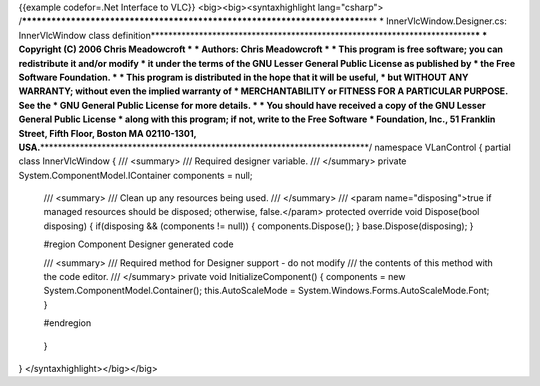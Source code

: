 {{example codefor=.Net Interface to VLC}} <big><big><syntaxhighlight
lang="csharp">
/*************************************************************************\***\*
\* InnerVlcWindow.Designer.cs: InnerVlcWindow class
definition**\ \***********************************************************************\*\ **\*
\* Copyright (C) 2006 Chris Meadowcroft \* \* Authors: Chris Meadowcroft
\* \* This program is free software; you can redistribute it and/or
modify \* it under the terms of the GNU Lesser General Public License as
published by \* the Free Software Foundation. \* \* This program is
distributed in the hope that it will be useful, \* but WITHOUT ANY
WARRANTY; without even the implied warranty of \* MERCHANTABILITY or
FITNESS FOR A PARTICULAR PURPOSE. See the \* GNU General Public License
for more details. \* \* You should have received a copy of the GNU
Lesser General Public License \* along with this program; if not, write
to the Free Software \* Foundation, Inc., 51 Franklin Street, Fifth
Floor, Boston MA 02110-1301,
USA.**\ \***************************************************************************/
namespace VLanControl { partial class InnerVlcWindow { /// <summary> ///
Required designer variable. /// </summary> private
System.ComponentModel.IContainer components = null;

   /// <summary> /// Clean up any resources being used. /// </summary>
   /// <param name="disposing">true if managed resources should be
   disposed; otherwise, false.</param> protected override void
   Dispose(bool disposing) { if(disposing && (components != null)) {
   components.Dispose(); } base.Dispose(disposing); }

   #region Component Designer generated code

   /// <summary> /// Required method for Designer support - do not
   modify /// the contents of this method with the code editor. ///
   </summary> private void InitializeComponent() { components = new
   System.ComponentModel.Container(); this.AutoScaleMode =
   System.Windows.Forms.AutoScaleMode.Font; }

   #endregion

..

   }

} </syntaxhighlight></big></big>
